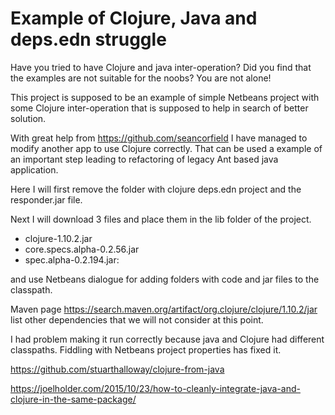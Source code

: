* Example of Clojure, Java and deps.edn struggle

  Have you tried to have Clojure and java inter-operation? Did you find that the
  examples are not suitable for the noobs? You are not alone!

  This project is supposed to be an example of simple Netbeans project with some
  Clojure inter-operation that is supposed to help in search of better solution.

  With great help from https://github.com/seancorfield   I have managed to
  modify another app to use Clojure correctly. That can be used a example of an
  important step leading to refactoring of legacy Ant based java application.

  Here I will first remove the folder with clojure deps.edn project and the
  responder.jar file.

  Next I will download 3 files and place them in the lib folder of the project.
  + clojure-1.10.2.jar
  + core.specs.alpha-0.2.56.jar
  + spec.alpha-0.2.194.jar:

  and use Netbeans dialogue for adding folders with code and jar files to the
  classpath.

  Maven page https://search.maven.org/artifact/org.clojure/clojure/1.10.2/jar
  list other dependencies that we will not consider at this point.

  I had problem making it run correctly because java and Clojure had different
  classpaths. Fiddling with Netbeans project properties has fixed it.



https://github.com/stuarthalloway/clojure-from-java

https://joelholder.com/2015/10/23/how-to-cleanly-integrate-java-and-clojure-in-the-same-package/
